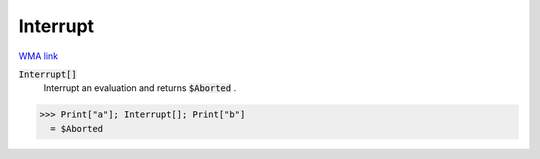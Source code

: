 Interrupt
=========

`WMA link <https://reference.wolfram.com/language/ref/Interrupt.html>`_


:code:`Interrupt[]`
    Interrupt an evaluation and returns :code:`$Aborted` .





>>> Print["a"]; Interrupt[]; Print["b"]
  = $Aborted

